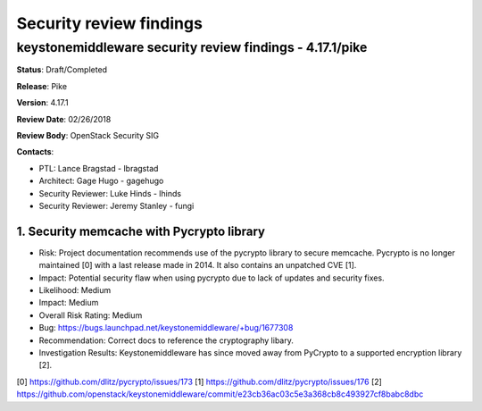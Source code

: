 ========================
Security review findings
========================

keystonemiddleware security review findings - 4.17.1/pike
---------------------------------------------------------

**Status**: Draft/Completed

**Release**: Pike

**Version**: 4.17.1

**Review Date**: 02/26/2018

**Review Body**: OpenStack Security SIG

**Contacts**:

- PTL: Lance Bragstad - lbragstad

- Architect: Gage Hugo - gagehugo

- Security Reviewer: Luke Hinds - lhinds
- Security Reviewer: Jeremy Stanley - fungi


1. Security memcache with Pycrypto library
~~~~~~~~~~~~~~~~

- Risk: Project documentation recommends use of the pycrypto library to secure
  memcache. Pycrypto is no longer maintained [0] with a last release made in
  2014. It also contains an unpatched CVE [1].
- Impact: Potential security flaw when using pycrypto due to lack of updates
  and security fixes.
- Likelihood: Medium
- Impact: Medium
- Overall Risk Rating: Medium
- Bug: https://bugs.launchpad.net/keystonemiddleware/+bug/1677308
- Recommendation: Correct docs to reference the cryptography libary.
- Investigation Results: Keystonemiddleware has since moved away from PyCrypto
  to a supported encryption library [2].

[0] https://github.com/dlitz/pycrypto/issues/173
[1] https://github.com/dlitz/pycrypto/issues/176
[2] https://github.com/openstack/keystonemiddleware/commit/e23cb36ac03c5e3a368cb8c493927cf8babc8dbc
